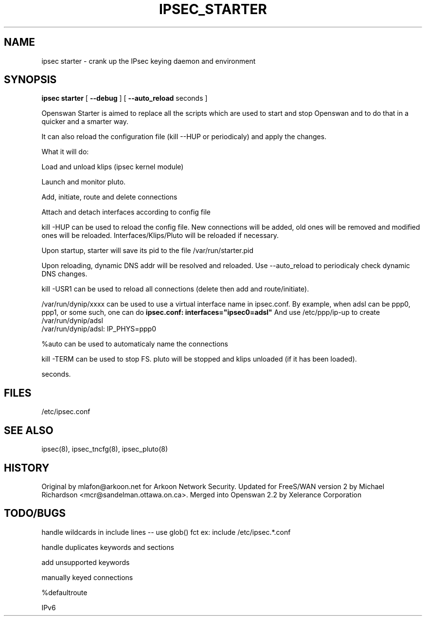 .TH IPSEC_STARTER 8 "23 Oct 2001"
.\"
.\" RCSID $Id: starter.8,v 1.1 2004/12/24 07:17:32 rupert Exp $
.\"
.SH NAME
ipsec starter \- crank up the IPsec keying daemon and environment
.SH SYNOPSIS
.B ipsec
.B starter
[
.B \-\-debug
]
[
.B \-\-auto_reload
seconds ]
.PP
Openswan Starter is aimed to replace all the scripts which are used to
start and stop Openswan and to do that in a quicker and a smarter way.
.PP
It can also reload the configuration file (kill --HUP or periodicaly) and
apply the changes.
.PP
What it will do:
.PP
Load and unload klips (ipsec kernel module)
.PP
Launch and monitor pluto.
.PP
Add, initiate, route and delete connections
.PP
Attach and detach interfaces according to config file
.PP
kill -HUP can be used to reload the config file. New connections will be
added, old ones will be removed and modified ones will be reloaded.
Interfaces/Klips/Pluto will be reloaded if necessary.
.PP
Upon startup, starter will save its pid to the file /var/run/starter.pid
.PP
Upon reloading, dynamic DNS addr will be resolved and reloaded. 
Use --auto_reload to periodicaly check dynamic DNS changes.
.PP
kill -USR1 can be used to reload all connections (delete then add and
route/initiate).
.PP
/var/run/dynip/xxxx can be used to use a virtual interface name in
ipsec.conf. By example, when adsl can be ppp0, ppp1, or some such, one
can do
.B ipsec.conf:             interfaces="ipsec0=adsl"
And use /etc/ppp/ip-up to create /var/run/dynip/adsl
    /var/run/dynip/adsl:    IP_PHYS=ppp0
.PP
%auto can be used to automaticaly name the connections
.PP
kill -TERM can be used to stop FS. pluto will be stopped and klips unloaded
(if it has been loaded). 
.PP Can be used to start FreeS/WAN and load lots of connections in a few
  seconds.

.SH FILES
/etc/ipsec.conf
.SH "SEE ALSO"
ipsec(8), ipsec_tncfg(8), ipsec_pluto(8)
.SH HISTORY
Original by mlafon@arkoon.net for Arkoon Network Security. Updated for
FreeS/WAN version 2 by Michael Richardson <mcr@sandelman.ottawa.on.ca>.
Merged into Openswan 2.2 by Xelerance Corporation
.SH TODO/BUGS
.PP
handle wildcards in include lines -- use glob() fct ex: include /etc/ipsec.*.conf
.PP 
handle duplicates keywords and sections
.PP 
'also' keyword not supported
.PP 
add unsupported keywords
.PP 
manually keyed connections
.PP 
%defaultroute
.PP 
IPv6
.PP

